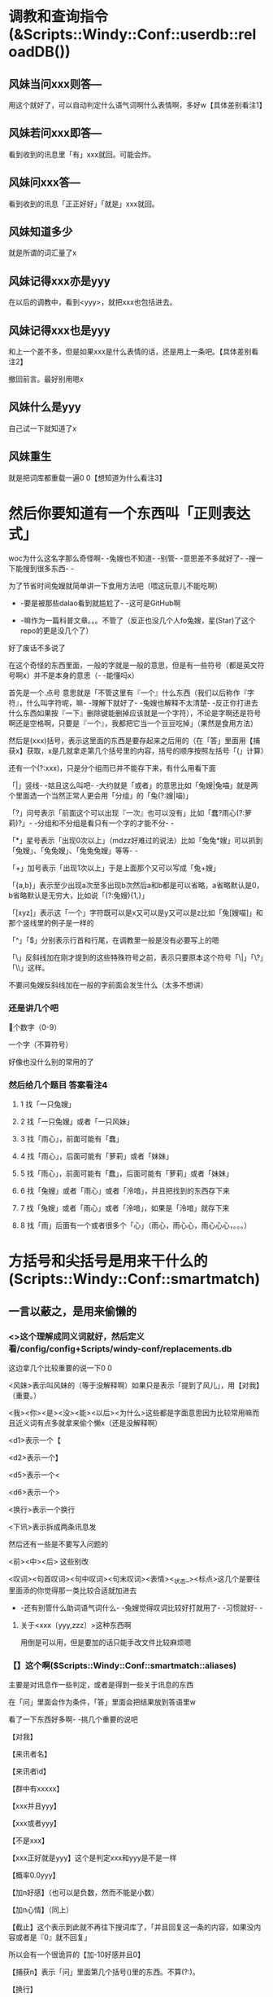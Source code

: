
* 调教和查询指令(&Scripts::Windy::Conf::userdb::reloadDB())
** 风妹当问xxx则答---
   用这个就好了，可以自动判定什么语气词啊什么表情啊，多好w【具体差别看注1】
** 风妹若问xxx即答---
   看到收到的讯息里「有」xxx就回。可能会炸。
** 风妹问xxx答---
   看到收到的讯息「正正好好」「就是」xxx就回。
** 风妹知道多少
   就是所谓的词汇量了x
** 风妹记得xxx亦是yyy
   在以后的调教中，看到<yyy>，就把xxx也包括进去。
** 风妹记得xxx也是yyy
   和上一个差不多，但是如果xxx是什么表情的话，还是用上一条吧。【具体差别看注2】
   
   撤回前言。最好别用嗯x
** 风妹什么是yyy
   自己试一下就知道了x
** 风妹重生
   就是把词库都重载一遍0 0【想知道为什么看注3】

* 然后你要知道有一个东西叫「正则表达式」
  woc为什么这名字那么奇怪啊- -兔嫂也不知道- -别管- -意思差不多就好了- -搜一下能搜到很多东西- -
  
  为了节省时间兔嫂就简单讲一下食用方法吧（喂这玩意儿不能吃啊）
  
  - -要是被那些dalao看到就尴尬了- -这可是GitHub啊
  
  - -嘛作为一篇科普文章。。。不管了（反正也没几个人fo兔嫂，星(Star)了这个repo的更是没几个了）
  
  好了废话不多说了
  
  在这个奇怪的东西里面，一般的字就是一般的意思，但是有一些符号（都是英文符号啊x）并不是本身的意思（- -能懂吗x）
  
  首先是一个.点号 意思就是「不管这里有『一个』什么东西（我们以后称作『字符』，什么叫字符呢，嘛- -理解下就好了- -兔嫂也解释不太清楚- -反正你打进去什么东西如果按『一下』删除键能删掉应该就是一个字符），不论是字啊还是符号啊还是空格啊，只要是『一个』，我都把它当一个豆豆吃掉」（果然是食用方法）
  
  然后是(xxx)括号，表示这里面的东西是要存起来之后用的（在「答」里面用【捕获x】获取，x是几就拿走第几个括号里的内容，括号的顺序按照左括号「(」计算）
  
  还有一个(?:xxx)，只是分个组而已并不能存下来，有什么用看下面
  
  「|」竖线- -姑且这么叫吧- -大约就是「或者」的意思比如「兔嫂|兔喵」就是两个里面选一个当然正常人更会用「分组」的「兔(?:嫂|喵)」
  
  「?」问号表示「前面这个可以出现『一次』也可以没有」比如「蠢?雨心(?:萝莉)?」- -分组和不分组是看只有一个字的才能不分- -
  
  「*」星号表示「出现0次以上」（mdzz好难过的说法）比如「兔兔*嫂」可以抓到「兔嫂」、「兔兔嫂」、「兔兔兔嫂」等等- -
  
  「+」加号表示「出现1次以上」于是上面那个又可以写成「兔+嫂」
  
  「{a,b}」表示至少出现a次至多出现b次然后a和b都是可以省略，a省略默认是0，b省略默认是无穷大，比如说「(?:兔嫂){1,}」
  
  「[xyz]」表示这「一个」字符既可以是x又可以是y又可以是z比如「兔[嫂喵]」和那个竖线里的例子是一样的
  
  「^」「$」分别表示行首和行尾，在调教里一般是没有必要写上的嗯
  
  「\」反斜线加在刚才提到的这些特殊符号之前，表示只要原本这个符号「\|」「\?」「\\」这样。
  
  不要问兔嫂反斜线加在一般的字前面会发生什么（太多不想讲）
*** 还是讲几个吧
    \d 一个数字（0-9）
    
    \w 一个字（不算符号）
    
    好像也没什么别的常用的了
*** 然后给几个题目 答案看注4
**** 1 找「一只兔嫂」
**** 2 找「一只兔嫂」或者「一只风妹」
**** 3 找「雨心」，前面可能有「蠢」
**** 4 找「雨心」，后面可能有「萝莉」或者「妹妹」
**** 5 找「雨心」，前面可能有「蠢」，后面可能有「萝莉」或者「妹妹」
**** 6 找「兔嫂」或者「雨心」或者「泠喑」，并且把找到的东西存下来
**** 7 找「兔嫂」或者「雨心」或者「泠喑」，如果是「泠喑」就存下来
**** 8 找「雨」后面有一个或者很多个「心」（雨心，雨心心，雨心心心，。。。）

* 方括号和尖括号是用来干什么的(Scripts::Windy::Conf::smartmatch)
** 一言以蔽之，是用来偷懒的
*** <>这个理解成同义词就好，然后定义看/config/config+Scripts/windy-conf/replacements.db
    这边拿几个比较重要的说一下0 0
    
    <风妹>表示叫风妹的（等于没解释啊）如果只是表示「提到了风儿」，用【对我】（重要。）
    
    <我><你><是><没><能><以后><为什么>这些都是字面意思因为比较常用嘛而且近义词有点多就拿来偷个懒x（还是没解释啊）
    
    <d1>表示一个【
    
    <d2>表示一个】
    
    <d5>表示一个<
    
    <d6>表示一个>
    
    <换行>表示一个换行
    
    <下讯>表示拆成两条讯息发
    
    然后还有一些是不要写入问题的
    
    <前><中><后> 这些别改
    
    <叹词><句首叹词><句中叹词><句末叹词><表情><_状态_><标点>这几个是要往里面添的你觉得那一类比较合适就加进去
    
    - -还有别管什么助词语气词什么- -兔嫂觉得叹词比较好打就用了- -习惯就好- -
**** 关于<xxx〔yyy,zzz〕>这种东西啊
     用倒是可以用，但是要加的话只能手改文件比较麻烦嗯
*** 【】这个啊($Scripts::Windy::Conf::smartmatch::aliases)
    主要是对讯息作一些判定，或者是得到一些关于讯息的东西
    
    在「问」里面会作为条件，「答」里面会把结果放到答语里w
    
    看了一下东西好多啊- -挑几个重要的说吧
    
    【对我】
    
    【来讯者名】
    
    【来讯者id】
    
    【群中有xxxxx】
    
    【xxx并且yyy】
    
    【xxx或者yyy】
    
    【不是xxx】
    
    【xxx正好就是yyy】这个是判定xxx和yyy是不是一样
    
    【概率0.0yyy】
    
    【加n好感】（也可以是负数，然而不能是小数）
    
    【加n心情】（同上）
    
    【截止】这个表示到此就不再往下搜词库了，「并且回复这一条的内容，如果没内容或者是『0』就不回复」
    
         所以会有一个很诡异的【加-10好感并且0】
         
    【捕获n】表示「问」里面第几个括号()里的东西。不算(?:)。
    
    【换行】
    
    【下讯】有这两条是因为【】里面不能用<>，如果不是在【】里面还是用<>吧。快。
    
    【xxx+yyy】用来分割，或者连接
    
    比如说【来讯者名+早】，【不+是xxxx】，【大约可能或+者也许】
    
    如果要出现一个加号的话双写就好了【比如说++这样】
    
    【好感判：a,b,c,d】
    
    【心情判：a,b,c,d】如果哪一条留空或者「是0」就用「后面那个」
    
    比如说【好感判：w,- -,,。】【好感判：概率0.3加4好感并且0,qwq,,。】
**** 题目 这个写的会比较抽象一点x 答案看注解5
***** 1 对别人说「xxx早」（用\w）进行应和（回「xxx早」）并且根据心情加上语气词（w,- -,。,。）
***** 2 一个复述功能（喵 复述）
***** 3 「还有xxx分钟」（用\d）根据好感回答（真的还有xxx分钟喵w？,是嘛- -,哦。,。。）
***** 4 对氿潆的词汇量进行赞赏（不需要根据好感）
***** 5 叫风妹的时候回复两条 第一条「何事」，根据好感(w？,- -,。,。)第二条「西风不待人」，根据心情(wxxx,x,。,。)


* 注解
** 1
   当问xxx则答 相当于 若问^<前>xxx<后>$即答
   问xxx答 相当于 若问^xxx$即答
** 2
   「亦是」会给特殊符加上「\」因此对于表情一类非常有用
** 3
   就是刷新对<>里的东西的记忆嗯x
** 4 答案（在调教的时候是不需要加引号的）
*** 1 「一只兔嫂」
*** 2 「一只(?:兔嫂|风妹)」
*** 3 「蠢?雨心」
*** 4 「雨心(?:萝莉|妹妹)?」
*** 5 「蠢?雨心(?:萝莉|妹妹)?」
*** 6 「(兔嫂|雨心|泠喑)」
*** 7 「兔嫂|雨心|(泠喑)」
*** 8 「雨心+」
** 5 第二个答案
*** 1 风妹呐 当问(\w+早)则答【捕获1】【心情判：w,- -,,。】
*** 2 风妹呐 问喵 复述(.+)答【捕获1】
*** 3 风妹呐 当问还有(\d+)分钟则答【好感判：真的还有xxx分钟喵w？,是嘛- -,哦。,。。】
*** 4 风妹呐 问【来讯者id为xxxxx（这里兔嫂就不写出来了保护隐私）】咿呀~本少已经学会惹(\d+)条知识了呐，本少厉害趴~酷爱来夸奖一下啦~答【捕获1】w<下讯>妹妹好棒ww
*** 5 风妹呐 当问<风妹>则答何事【好感判：w？,- -,,。】<下讯>西风不待人【心情判：wxxx,x,,。】

* 几个示例。
  风儿呐 当问<风妹>(?:(?:早|午)(?:安|好)|(?:凌晨|早(?:上|晨)|中午|下午|晚上|夜里|半夜|晚)?(?:早|好))则答【好感判：来讯者名+早哦www+概率0.33（扑,来讯者名+早呢w,早- -,早。】【签到】【截止】
  
  风儿呐 若问扎住即答【来讯者名】总是那么欺负人呢qwq
  
  风儿呐 当问讲道理则答【好感判：喵呼w咱听着呢,才不要听+来讯者名+讲道理呢qaq,- -,。。。】
  
  风儿呐 当问吃掉(.+?)则答【心情判：好吃吗这只+捕获1+0 0,,不能吃qaq,好啊。给我来两只+捕获1】
  
  风儿呐 问谁最可爱答兔嫂 （这条是猫又子调教的）
  
  风儿呐 当问<好>烦则答【好感判：怎喵了+来讯者名+qwq,摸摸头,。。。0 0,哦。】
  
  风儿呐 当问蹭则答【好感判：（揉+概率0.3加3好感+概率0.4加5心情,（摸摸头+概率0.1加1好感+概率0.2加2心情,（躲,离我远点+概率0.3加-3好感+概率0.4加-5心情】
  
  风儿呐 当问你再说(<一遍>)则答【捕获1】【心情判】
  
  风儿呐 当问<最><喜欢><风妹>则答【好感判：////是。。是吗w,喵？w,- -嘛,。。。哦】
  
  风儿呐 若问【群id为xxxxx】即答【概率0.6截止】 （设定回复率）
  
  风儿呐 问。答【来讯者名】是要把这颗豆子送给风妹嘛x<下讯>阿里嘎多呐x【好感判：w,- -,,。】 （来自雨心）
  
  风儿呐 问。答【概率0.7截止】 （单句回复率）
  
  风儿呐 若问【概率0.1回】滚即答QAQ【来讯者名】很讨厌风妹么。。。那咱走好惹x。。。 （来自雨心）
  
  风儿呐 当问<你><好>蠢则答【好感判：诶喵qwq是。。是吗qwq,woc这是雨心调教的不是我的锅啊0 0,噫噫噫你怎么不上天,。】 （强行推锅）
  
  
